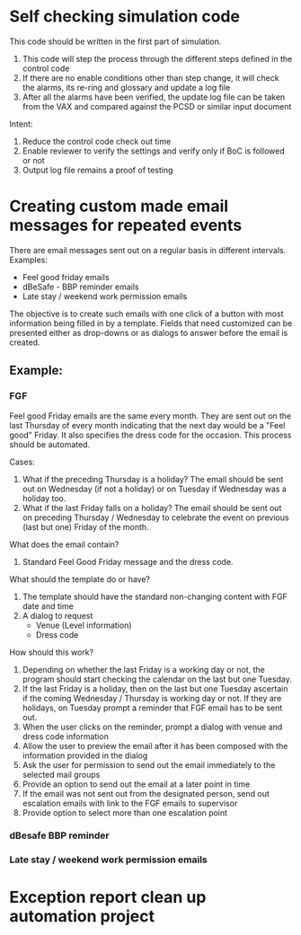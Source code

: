 * Self checking simulation code
This code should be written in the first part of simulation.
1. This code will step the process through the different steps defined in the control code
2. If there are no enable conditions other than step change, it will check the alarms, its re-ring and glossary and update a log file
3. After all the alarms have been verified, the update log file can be taken from the VAX and compared against the PCSD or similar input document

Intent:
1. Reduce the control code check out time
2. Enable reviewer to verify the settings and verify only if BoC is followed or not
3. Output log file remains a proof of testing

* Creating custom made email messages for repeated events
There are email messages sent out on a regular basis in different intervals.
Examples:
 - Feel good friday emails
 - dBeSafe - BBP reminder emails
 - Late stay / weekend work permission emails

The objective is to create such emails with one click of a button with most information being filled in by a template.
Fields that need customized can be presented either as drop-downs or as dialogs to answer before the email is created.

** Example: 
*** FGF
Feel good Friday emails are the same every month. They are sent out on
the last Thursday of every month indicating that the next day would be
a "Feel good" Friday. It also specifies the dress code for the
occasion. This process should be automated.

Cases:
1. What if the preceding Thursday is a holiday? The email should be
   sent out on Wednesday (if not a holiday) or on Tuesday if Wednesday
   was a holiday too.
2. What if the last Friday falls on a holiday? The email should be
   sent out on preceding Thursday / Wednesday to celebrate the event
   on previous (last but one) Friday of the month.

What does the email contain?

1. Standard Feel Good Friday message and the dress code.

What should the template do or have?

1. The template should have the standard non-changing content with FGF date and time
2. A dialog to request
   - Venue (Level information)
   - Dress code

How should this work?

1. Depending on whether the last Friday is a working day or not, the
   program should start checking the calendar on the last but one
   Tuesday.
2. If the last Friday is a holiday, then on the last but one Tuesday
   ascertain if the coming Wednesday / Thursday is working day or
   not. If they are holidays, on Tuesday prompt a reminder that FGF
   email has to be sent out.
3. When the user clicks on the reminder, prompt a dialog with venue and dress code information
4. Allow the user to preview the email after it has been composed with the information provided in the dialog
5. Ask the user for permission to send out the email immediately to the selected mail groups
6. Provide an option to send out the email at a later point in time
7. If the email was not sent out from the designated person, send out escalation emails with link to the FGF emails to supervisor
8. Provide option to select more than one escalation point
*** dBesafe BBP reminder
*** Late stay / weekend work permission emails
* Exception report clean up automation project
